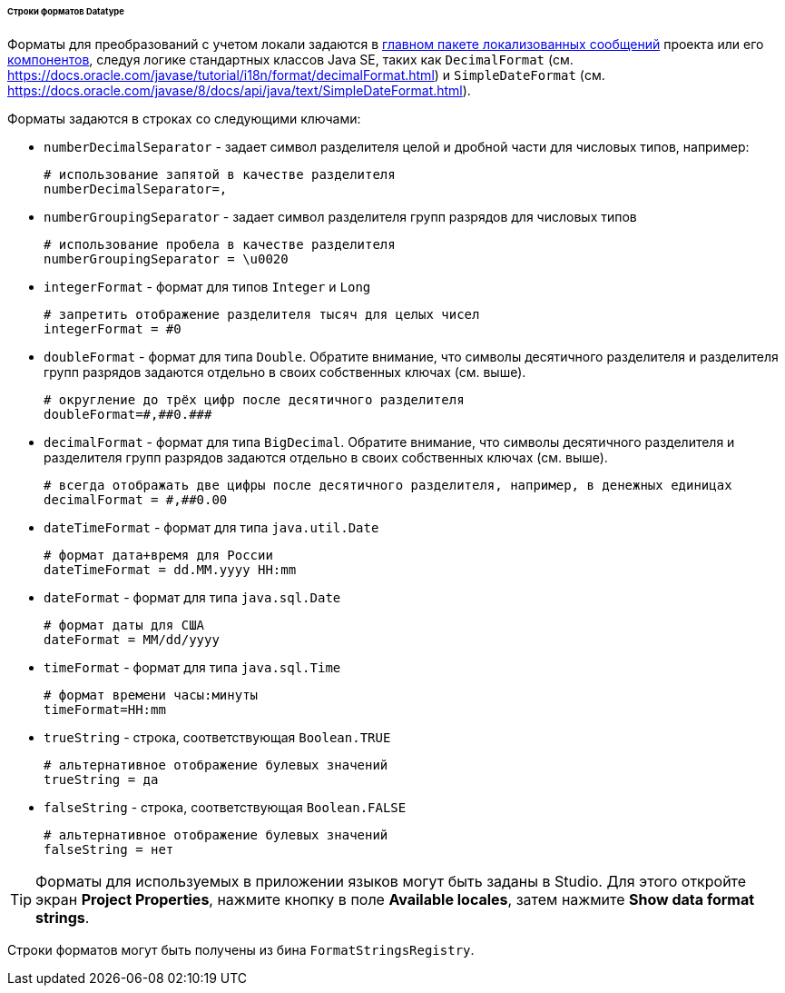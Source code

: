 :sourcesdir: ../../../../../../source

[[datatype_format_strings]]
====== Строки форматов Datatype

Форматы для преобразований с учетом локали задаются в <<main_message_pack,главном пакете локализованных сообщений>> проекта или его <<app_components,компонентов>>, следуя логике стандартных классов Java SE, таких как `DecimalFormat` (см. link:$$https://docs.oracle.com/javase/tutorial/i18n/format/decimalFormat.html$$[https://docs.oracle.com/javase/tutorial/i18n/format/decimalFormat.html]) и `SimpleDateFormat` (см. link:$$https://docs.oracle.com/javase/8/docs/api/java/text/SimpleDateFormat.html$$[https://docs.oracle.com/javase/8/docs/api/java/text/SimpleDateFormat.html]).

Форматы задаются в строках со следующими ключами:

* `numberDecimalSeparator` - задает символ разделителя целой и дробной части для числовых типов, например:
+
[source, properties]
----
# использование запятой в качестве разделителя
numberDecimalSeparator=,
----

* `numberGroupingSeparator` - задает символ разделителя групп разрядов для числовых типов
+
[source, properties]
----
# использование пробела в качестве разделителя
numberGroupingSeparator = \u0020
----

* `integerFormat` - формат для типов `Integer` и `Long`
+
[source, properties]
----
# запретить отображение разделителя тысяч для целых чисел
integerFormat = #0
----

* `doubleFormat` - формат для типа `Double`. Обратите внимание, что символы десятичного разделителя и разделителя групп разрядов задаются отдельно в своих собственных ключах (см. выше).
+
[source, properties]
----
# округление до трёх цифр после десятичного разделителя
doubleFormat=#,##0.###
----

* `decimalFormat` - формат для типа `BigDecimal`. Обратите внимание, что символы десятичного разделителя и разделителя групп разрядов задаются отдельно в своих собственных ключах (см. выше).
+
[source, properties]
----
# всегда отображать две цифры после десятичного разделителя, например, в денежных единицах
decimalFormat = #,##0.00
----

* `dateTimeFormat` - формат для типа `java.util.Date`
+
[source, properties]
----
# формат дата+время для России
dateTimeFormat = dd.MM.yyyy HH:mm
----

* `dateFormat` - формат для типа `java.sql.Date`
+
[source, properties]
----
# формат даты для США
dateFormat = MM/dd/yyyy
----

* `timeFormat` - формат для типа `java.sql.Time`
+
[source, properties]
----
# формат времени часы:минуты
timeFormat=HH:mm
----

* `trueString` - строка, соответствующая `Boolean.TRUE`
+
[source, properties]
----
# альтернативное отображение булевых значений
trueString = да
----

* `falseString` - строка, соответствующая `Boolean.FALSE`
+
[source, properties]
----
# альтернативное отображение булевых значений
falseString = нет
----

[TIP]
====
Форматы для используемых в приложении языков могут быть заданы в Studio. Для этого откройте экран *Project Properties*, нажмите кнопку в поле *Available locales*, затем нажмите *Show data format strings*.
====

Строки форматов могут быть получены из бина `FormatStringsRegistry`.

